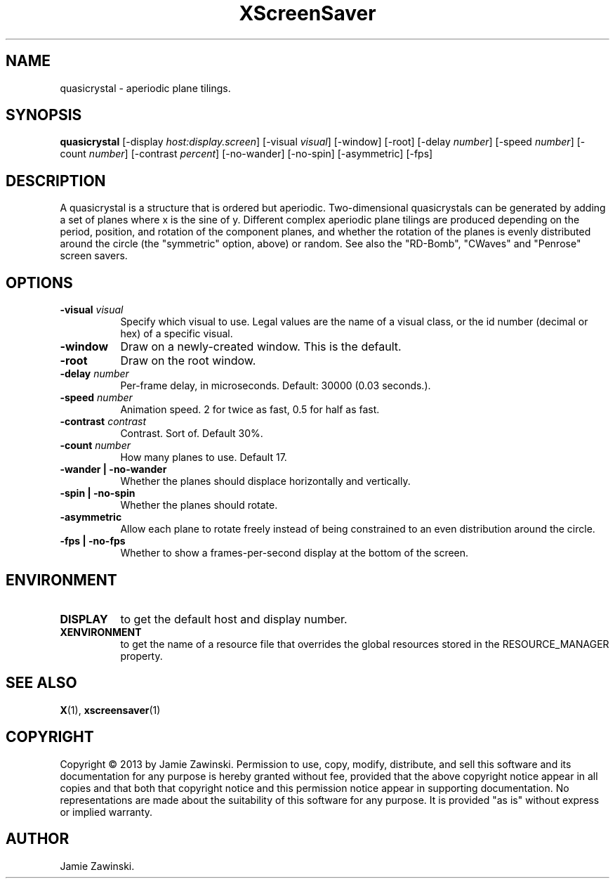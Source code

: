 .TH XScreenSaver 1 "" "X Version 11"
.SH NAME
quasicrystal - aperiodic plane tilings.
.SH SYNOPSIS
.B quasicrystal
[\-display \fIhost:display.screen\fP]
[\-visual \fIvisual\fP]
[\-window]
[\-root]
[\-delay \fInumber\fP]
[\-speed \fInumber\fP]
[\-count \fInumber\fP]
[\-contrast \fIpercent\fP]
[\-no-wander]
[\-no-spin]
[\-asymmetric]
[\-fps]
.SH DESCRIPTION
A quasicrystal is a structure that is ordered but aperiodic.
Two-dimensional quasicrystals can be generated by adding a set of planes
where x is the sine of y. Different complex aperiodic plane tilings are
produced depending on the period, position, and rotation of the component
planes, and whether the rotation of the planes is evenly distributed around
the circle (the "symmetric" option, above) or random. See also the
"RD-Bomb", "CWaves" and "Penrose" screen savers.
.SH OPTIONS
.TP 8
.B \-visual \fIvisual\fP
Specify which visual to use.  Legal values are the name of a visual class,
or the id number (decimal or hex) of a specific visual.
.TP 8
.B \-window
Draw on a newly-created window.  This is the default.
.TP 8
.B \-root
Draw on the root window.
.TP 8
.B \-delay \fInumber\fP
Per-frame delay, in microseconds.  Default: 30000 (0.03 seconds.).
.TP 8
.B \-speed \fInumber\fP
Animation speed. 2 for twice as fast, 0.5 for half as fast.
.TP 8
.B \-contrast \fIcontrast\fP
Contrast. Sort of.  Default 30%.
.TP 8
.B \-count \fInumber\fP
How many planes to use. Default 17.
.TP 8
.B \-wander | \-no-wander
Whether the planes should displace horizontally and vertically.
.TP 8
.B \-spin | \-no-spin
Whether the planes should rotate.
.TP 8
.B \-asymmetric
Allow each plane to rotate freely instead of being constrained to an
even distribution around the circle.
.TP 8
.B \-fps | \-no-fps
Whether to show a frames-per-second display at the bottom of the screen.
.SH ENVIRONMENT
.PP
.TP 8
.B DISPLAY
to get the default host and display number.
.TP 8
.B XENVIRONMENT
to get the name of a resource file that overrides the global resources
stored in the RESOURCE_MANAGER property.
.SH SEE ALSO
.BR X (1),
.BR xscreensaver (1)
.SH COPYRIGHT
Copyright \(co 2013 by Jamie Zawinski.  Permission to use, copy, modify, 
distribute, and sell this software and its documentation for any purpose is 
hereby granted without fee, provided that the above copyright notice appear 
in all copies and that both that copyright notice and this permission notice
appear in supporting documentation.  No representations are made about the 
suitability of this software for any purpose.  It is provided "as is" without
express or implied warranty.
.SH AUTHOR
Jamie Zawinski.
